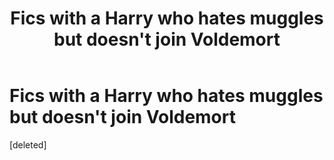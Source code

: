 #+TITLE: Fics with a Harry who hates muggles but doesn't join Voldemort

* Fics with a Harry who hates muggles but doesn't join Voldemort
:PROPERTIES:
:Score: 1
:DateUnix: 1602730456.0
:DateShort: 2020-Oct-15
:FlairText: Request
:END:
[deleted]


